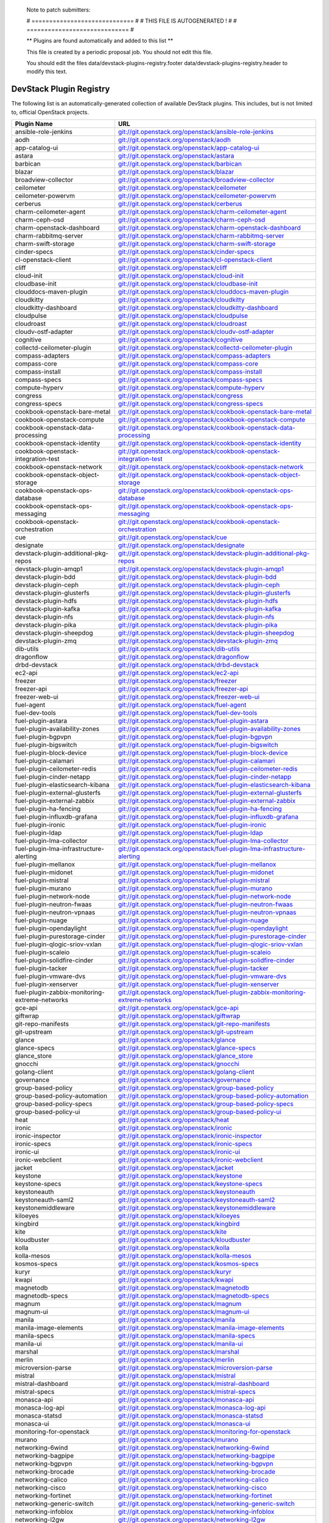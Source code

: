 ..

  Note to patch submitters:

  # ============================= #
  # THIS FILE IS AUTOGENERATED !  #
  # ============================= #

  ** Plugins are found automatically and added to this list **

  This file is created by a periodic proposal job.  You should not
  edit this file.

  You should edit the files data/devstack-plugins-registry.footer
  data/devstack-plugins-registry.header to modify this text.

==========================
 DevStack Plugin Registry
==========================

The following list is an automatically-generated collection of
available DevStack plugins.  This includes, but is not limited to,
official OpenStack projects.


================================================ ===
Plugin Name                                      URL
================================================ ===
ansible-role-jenkins                             `git://git.openstack.org/openstack/ansible-role-jenkins <https://git.openstack.org/cgit/openstack/ansible-role-jenkins>`__
aodh                                             `git://git.openstack.org/openstack/aodh <https://git.openstack.org/cgit/openstack/aodh>`__
app-catalog-ui                                   `git://git.openstack.org/openstack/app-catalog-ui <https://git.openstack.org/cgit/openstack/app-catalog-ui>`__
astara                                           `git://git.openstack.org/openstack/astara <https://git.openstack.org/cgit/openstack/astara>`__
barbican                                         `git://git.openstack.org/openstack/barbican <https://git.openstack.org/cgit/openstack/barbican>`__
blazar                                           `git://git.openstack.org/openstack/blazar <https://git.openstack.org/cgit/openstack/blazar>`__
broadview-collector                              `git://git.openstack.org/openstack/broadview-collector <https://git.openstack.org/cgit/openstack/broadview-collector>`__
ceilometer                                       `git://git.openstack.org/openstack/ceilometer <https://git.openstack.org/cgit/openstack/ceilometer>`__
ceilometer-powervm                               `git://git.openstack.org/openstack/ceilometer-powervm <https://git.openstack.org/cgit/openstack/ceilometer-powervm>`__
cerberus                                         `git://git.openstack.org/openstack/cerberus <https://git.openstack.org/cgit/openstack/cerberus>`__
charm-ceilometer-agent                           `git://git.openstack.org/openstack/charm-ceilometer-agent <https://git.openstack.org/cgit/openstack/charm-ceilometer-agent>`__
charm-ceph-osd                                   `git://git.openstack.org/openstack/charm-ceph-osd <https://git.openstack.org/cgit/openstack/charm-ceph-osd>`__
charm-openstack-dashboard                        `git://git.openstack.org/openstack/charm-openstack-dashboard <https://git.openstack.org/cgit/openstack/charm-openstack-dashboard>`__
charm-rabbitmq-server                            `git://git.openstack.org/openstack/charm-rabbitmq-server <https://git.openstack.org/cgit/openstack/charm-rabbitmq-server>`__
charm-swift-storage                              `git://git.openstack.org/openstack/charm-swift-storage <https://git.openstack.org/cgit/openstack/charm-swift-storage>`__
cinder-specs                                     `git://git.openstack.org/openstack/cinder-specs <https://git.openstack.org/cgit/openstack/cinder-specs>`__
cl-openstack-client                              `git://git.openstack.org/openstack/cl-openstack-client <https://git.openstack.org/cgit/openstack/cl-openstack-client>`__
cliff                                            `git://git.openstack.org/openstack/cliff <https://git.openstack.org/cgit/openstack/cliff>`__
cloud-init                                       `git://git.openstack.org/openstack/cloud-init <https://git.openstack.org/cgit/openstack/cloud-init>`__
cloudbase-init                                   `git://git.openstack.org/openstack/cloudbase-init <https://git.openstack.org/cgit/openstack/cloudbase-init>`__
clouddocs-maven-plugin                           `git://git.openstack.org/openstack/clouddocs-maven-plugin <https://git.openstack.org/cgit/openstack/clouddocs-maven-plugin>`__
cloudkitty                                       `git://git.openstack.org/openstack/cloudkitty <https://git.openstack.org/cgit/openstack/cloudkitty>`__
cloudkitty-dashboard                             `git://git.openstack.org/openstack/cloudkitty-dashboard <https://git.openstack.org/cgit/openstack/cloudkitty-dashboard>`__
cloudpulse                                       `git://git.openstack.org/openstack/cloudpulse <https://git.openstack.org/cgit/openstack/cloudpulse>`__
cloudroast                                       `git://git.openstack.org/openstack/cloudroast <https://git.openstack.org/cgit/openstack/cloudroast>`__
cloudv-ostf-adapter                              `git://git.openstack.org/openstack/cloudv-ostf-adapter <https://git.openstack.org/cgit/openstack/cloudv-ostf-adapter>`__
cognitive                                        `git://git.openstack.org/openstack/cognitive <https://git.openstack.org/cgit/openstack/cognitive>`__
collectd-ceilometer-plugin                       `git://git.openstack.org/openstack/collectd-ceilometer-plugin <https://git.openstack.org/cgit/openstack/collectd-ceilometer-plugin>`__
compass-adapters                                 `git://git.openstack.org/openstack/compass-adapters <https://git.openstack.org/cgit/openstack/compass-adapters>`__
compass-core                                     `git://git.openstack.org/openstack/compass-core <https://git.openstack.org/cgit/openstack/compass-core>`__
compass-install                                  `git://git.openstack.org/openstack/compass-install <https://git.openstack.org/cgit/openstack/compass-install>`__
compass-specs                                    `git://git.openstack.org/openstack/compass-specs <https://git.openstack.org/cgit/openstack/compass-specs>`__
compute-hyperv                                   `git://git.openstack.org/openstack/compute-hyperv <https://git.openstack.org/cgit/openstack/compute-hyperv>`__
congress                                         `git://git.openstack.org/openstack/congress <https://git.openstack.org/cgit/openstack/congress>`__
congress-specs                                   `git://git.openstack.org/openstack/congress-specs <https://git.openstack.org/cgit/openstack/congress-specs>`__
cookbook-openstack-bare-metal                    `git://git.openstack.org/openstack/cookbook-openstack-bare-metal <https://git.openstack.org/cgit/openstack/cookbook-openstack-bare-metal>`__
cookbook-openstack-compute                       `git://git.openstack.org/openstack/cookbook-openstack-compute <https://git.openstack.org/cgit/openstack/cookbook-openstack-compute>`__
cookbook-openstack-data-processing               `git://git.openstack.org/openstack/cookbook-openstack-data-processing <https://git.openstack.org/cgit/openstack/cookbook-openstack-data-processing>`__
cookbook-openstack-identity                      `git://git.openstack.org/openstack/cookbook-openstack-identity <https://git.openstack.org/cgit/openstack/cookbook-openstack-identity>`__
cookbook-openstack-integration-test              `git://git.openstack.org/openstack/cookbook-openstack-integration-test <https://git.openstack.org/cgit/openstack/cookbook-openstack-integration-test>`__
cookbook-openstack-network                       `git://git.openstack.org/openstack/cookbook-openstack-network <https://git.openstack.org/cgit/openstack/cookbook-openstack-network>`__
cookbook-openstack-object-storage                `git://git.openstack.org/openstack/cookbook-openstack-object-storage <https://git.openstack.org/cgit/openstack/cookbook-openstack-object-storage>`__
cookbook-openstack-ops-database                  `git://git.openstack.org/openstack/cookbook-openstack-ops-database <https://git.openstack.org/cgit/openstack/cookbook-openstack-ops-database>`__
cookbook-openstack-ops-messaging                 `git://git.openstack.org/openstack/cookbook-openstack-ops-messaging <https://git.openstack.org/cgit/openstack/cookbook-openstack-ops-messaging>`__
cookbook-openstack-orchestration                 `git://git.openstack.org/openstack/cookbook-openstack-orchestration <https://git.openstack.org/cgit/openstack/cookbook-openstack-orchestration>`__
cue                                              `git://git.openstack.org/openstack/cue <https://git.openstack.org/cgit/openstack/cue>`__
designate                                        `git://git.openstack.org/openstack/designate <https://git.openstack.org/cgit/openstack/designate>`__
devstack-plugin-additional-pkg-repos             `git://git.openstack.org/openstack/devstack-plugin-additional-pkg-repos <https://git.openstack.org/cgit/openstack/devstack-plugin-additional-pkg-repos>`__
devstack-plugin-amqp1                            `git://git.openstack.org/openstack/devstack-plugin-amqp1 <https://git.openstack.org/cgit/openstack/devstack-plugin-amqp1>`__
devstack-plugin-bdd                              `git://git.openstack.org/openstack/devstack-plugin-bdd <https://git.openstack.org/cgit/openstack/devstack-plugin-bdd>`__
devstack-plugin-ceph                             `git://git.openstack.org/openstack/devstack-plugin-ceph <https://git.openstack.org/cgit/openstack/devstack-plugin-ceph>`__
devstack-plugin-glusterfs                        `git://git.openstack.org/openstack/devstack-plugin-glusterfs <https://git.openstack.org/cgit/openstack/devstack-plugin-glusterfs>`__
devstack-plugin-hdfs                             `git://git.openstack.org/openstack/devstack-plugin-hdfs <https://git.openstack.org/cgit/openstack/devstack-plugin-hdfs>`__
devstack-plugin-kafka                            `git://git.openstack.org/openstack/devstack-plugin-kafka <https://git.openstack.org/cgit/openstack/devstack-plugin-kafka>`__
devstack-plugin-nfs                              `git://git.openstack.org/openstack/devstack-plugin-nfs <https://git.openstack.org/cgit/openstack/devstack-plugin-nfs>`__
devstack-plugin-pika                             `git://git.openstack.org/openstack/devstack-plugin-pika <https://git.openstack.org/cgit/openstack/devstack-plugin-pika>`__
devstack-plugin-sheepdog                         `git://git.openstack.org/openstack/devstack-plugin-sheepdog <https://git.openstack.org/cgit/openstack/devstack-plugin-sheepdog>`__
devstack-plugin-zmq                              `git://git.openstack.org/openstack/devstack-plugin-zmq <https://git.openstack.org/cgit/openstack/devstack-plugin-zmq>`__
dib-utils                                        `git://git.openstack.org/openstack/dib-utils <https://git.openstack.org/cgit/openstack/dib-utils>`__
dragonflow                                       `git://git.openstack.org/openstack/dragonflow <https://git.openstack.org/cgit/openstack/dragonflow>`__
drbd-devstack                                    `git://git.openstack.org/openstack/drbd-devstack <https://git.openstack.org/cgit/openstack/drbd-devstack>`__
ec2-api                                          `git://git.openstack.org/openstack/ec2-api <https://git.openstack.org/cgit/openstack/ec2-api>`__
freezer                                          `git://git.openstack.org/openstack/freezer <https://git.openstack.org/cgit/openstack/freezer>`__
freezer-api                                      `git://git.openstack.org/openstack/freezer-api <https://git.openstack.org/cgit/openstack/freezer-api>`__
freezer-web-ui                                   `git://git.openstack.org/openstack/freezer-web-ui <https://git.openstack.org/cgit/openstack/freezer-web-ui>`__
fuel-agent                                       `git://git.openstack.org/openstack/fuel-agent <https://git.openstack.org/cgit/openstack/fuel-agent>`__
fuel-dev-tools                                   `git://git.openstack.org/openstack/fuel-dev-tools <https://git.openstack.org/cgit/openstack/fuel-dev-tools>`__
fuel-plugin-astara                               `git://git.openstack.org/openstack/fuel-plugin-astara <https://git.openstack.org/cgit/openstack/fuel-plugin-astara>`__
fuel-plugin-availability-zones                   `git://git.openstack.org/openstack/fuel-plugin-availability-zones <https://git.openstack.org/cgit/openstack/fuel-plugin-availability-zones>`__
fuel-plugin-bgpvpn                               `git://git.openstack.org/openstack/fuel-plugin-bgpvpn <https://git.openstack.org/cgit/openstack/fuel-plugin-bgpvpn>`__
fuel-plugin-bigswitch                            `git://git.openstack.org/openstack/fuel-plugin-bigswitch <https://git.openstack.org/cgit/openstack/fuel-plugin-bigswitch>`__
fuel-plugin-block-device                         `git://git.openstack.org/openstack/fuel-plugin-block-device <https://git.openstack.org/cgit/openstack/fuel-plugin-block-device>`__
fuel-plugin-calamari                             `git://git.openstack.org/openstack/fuel-plugin-calamari <https://git.openstack.org/cgit/openstack/fuel-plugin-calamari>`__
fuel-plugin-ceilometer-redis                     `git://git.openstack.org/openstack/fuel-plugin-ceilometer-redis <https://git.openstack.org/cgit/openstack/fuel-plugin-ceilometer-redis>`__
fuel-plugin-cinder-netapp                        `git://git.openstack.org/openstack/fuel-plugin-cinder-netapp <https://git.openstack.org/cgit/openstack/fuel-plugin-cinder-netapp>`__
fuel-plugin-elasticsearch-kibana                 `git://git.openstack.org/openstack/fuel-plugin-elasticsearch-kibana <https://git.openstack.org/cgit/openstack/fuel-plugin-elasticsearch-kibana>`__
fuel-plugin-external-glusterfs                   `git://git.openstack.org/openstack/fuel-plugin-external-glusterfs <https://git.openstack.org/cgit/openstack/fuel-plugin-external-glusterfs>`__
fuel-plugin-external-zabbix                      `git://git.openstack.org/openstack/fuel-plugin-external-zabbix <https://git.openstack.org/cgit/openstack/fuel-plugin-external-zabbix>`__
fuel-plugin-ha-fencing                           `git://git.openstack.org/openstack/fuel-plugin-ha-fencing <https://git.openstack.org/cgit/openstack/fuel-plugin-ha-fencing>`__
fuel-plugin-influxdb-grafana                     `git://git.openstack.org/openstack/fuel-plugin-influxdb-grafana <https://git.openstack.org/cgit/openstack/fuel-plugin-influxdb-grafana>`__
fuel-plugin-ironic                               `git://git.openstack.org/openstack/fuel-plugin-ironic <https://git.openstack.org/cgit/openstack/fuel-plugin-ironic>`__
fuel-plugin-ldap                                 `git://git.openstack.org/openstack/fuel-plugin-ldap <https://git.openstack.org/cgit/openstack/fuel-plugin-ldap>`__
fuel-plugin-lma-collector                        `git://git.openstack.org/openstack/fuel-plugin-lma-collector <https://git.openstack.org/cgit/openstack/fuel-plugin-lma-collector>`__
fuel-plugin-lma-infrastructure-alerting          `git://git.openstack.org/openstack/fuel-plugin-lma-infrastructure-alerting <https://git.openstack.org/cgit/openstack/fuel-plugin-lma-infrastructure-alerting>`__
fuel-plugin-mellanox                             `git://git.openstack.org/openstack/fuel-plugin-mellanox <https://git.openstack.org/cgit/openstack/fuel-plugin-mellanox>`__
fuel-plugin-midonet                              `git://git.openstack.org/openstack/fuel-plugin-midonet <https://git.openstack.org/cgit/openstack/fuel-plugin-midonet>`__
fuel-plugin-mistral                              `git://git.openstack.org/openstack/fuel-plugin-mistral <https://git.openstack.org/cgit/openstack/fuel-plugin-mistral>`__
fuel-plugin-murano                               `git://git.openstack.org/openstack/fuel-plugin-murano <https://git.openstack.org/cgit/openstack/fuel-plugin-murano>`__
fuel-plugin-network-node                         `git://git.openstack.org/openstack/fuel-plugin-network-node <https://git.openstack.org/cgit/openstack/fuel-plugin-network-node>`__
fuel-plugin-neutron-fwaas                        `git://git.openstack.org/openstack/fuel-plugin-neutron-fwaas <https://git.openstack.org/cgit/openstack/fuel-plugin-neutron-fwaas>`__
fuel-plugin-neutron-vpnaas                       `git://git.openstack.org/openstack/fuel-plugin-neutron-vpnaas <https://git.openstack.org/cgit/openstack/fuel-plugin-neutron-vpnaas>`__
fuel-plugin-nuage                                `git://git.openstack.org/openstack/fuel-plugin-nuage <https://git.openstack.org/cgit/openstack/fuel-plugin-nuage>`__
fuel-plugin-opendaylight                         `git://git.openstack.org/openstack/fuel-plugin-opendaylight <https://git.openstack.org/cgit/openstack/fuel-plugin-opendaylight>`__
fuel-plugin-purestorage-cinder                   `git://git.openstack.org/openstack/fuel-plugin-purestorage-cinder <https://git.openstack.org/cgit/openstack/fuel-plugin-purestorage-cinder>`__
fuel-plugin-qlogic-sriov-vxlan                   `git://git.openstack.org/openstack/fuel-plugin-qlogic-sriov-vxlan <https://git.openstack.org/cgit/openstack/fuel-plugin-qlogic-sriov-vxlan>`__
fuel-plugin-scaleio                              `git://git.openstack.org/openstack/fuel-plugin-scaleio <https://git.openstack.org/cgit/openstack/fuel-plugin-scaleio>`__
fuel-plugin-solidfire-cinder                     `git://git.openstack.org/openstack/fuel-plugin-solidfire-cinder <https://git.openstack.org/cgit/openstack/fuel-plugin-solidfire-cinder>`__
fuel-plugin-tacker                               `git://git.openstack.org/openstack/fuel-plugin-tacker <https://git.openstack.org/cgit/openstack/fuel-plugin-tacker>`__
fuel-plugin-vmware-dvs                           `git://git.openstack.org/openstack/fuel-plugin-vmware-dvs <https://git.openstack.org/cgit/openstack/fuel-plugin-vmware-dvs>`__
fuel-plugin-xenserver                            `git://git.openstack.org/openstack/fuel-plugin-xenserver <https://git.openstack.org/cgit/openstack/fuel-plugin-xenserver>`__
fuel-plugin-zabbix-monitoring-extreme-networks   `git://git.openstack.org/openstack/fuel-plugin-zabbix-monitoring-extreme-networks <https://git.openstack.org/cgit/openstack/fuel-plugin-zabbix-monitoring-extreme-networks>`__
gce-api                                          `git://git.openstack.org/openstack/gce-api <https://git.openstack.org/cgit/openstack/gce-api>`__
giftwrap                                         `git://git.openstack.org/openstack/giftwrap <https://git.openstack.org/cgit/openstack/giftwrap>`__
git-repo-manifests                               `git://git.openstack.org/openstack/git-repo-manifests <https://git.openstack.org/cgit/openstack/git-repo-manifests>`__
git-upstream                                     `git://git.openstack.org/openstack/git-upstream <https://git.openstack.org/cgit/openstack/git-upstream>`__
glance                                           `git://git.openstack.org/openstack/glance <https://git.openstack.org/cgit/openstack/glance>`__
glance-specs                                     `git://git.openstack.org/openstack/glance-specs <https://git.openstack.org/cgit/openstack/glance-specs>`__
glance_store                                     `git://git.openstack.org/openstack/glance_store <https://git.openstack.org/cgit/openstack/glance_store>`__
gnocchi                                          `git://git.openstack.org/openstack/gnocchi <https://git.openstack.org/cgit/openstack/gnocchi>`__
golang-client                                    `git://git.openstack.org/openstack/golang-client <https://git.openstack.org/cgit/openstack/golang-client>`__
governance                                       `git://git.openstack.org/openstack/governance <https://git.openstack.org/cgit/openstack/governance>`__
group-based-policy                               `git://git.openstack.org/openstack/group-based-policy <https://git.openstack.org/cgit/openstack/group-based-policy>`__
group-based-policy-automation                    `git://git.openstack.org/openstack/group-based-policy-automation <https://git.openstack.org/cgit/openstack/group-based-policy-automation>`__
group-based-policy-specs                         `git://git.openstack.org/openstack/group-based-policy-specs <https://git.openstack.org/cgit/openstack/group-based-policy-specs>`__
group-based-policy-ui                            `git://git.openstack.org/openstack/group-based-policy-ui <https://git.openstack.org/cgit/openstack/group-based-policy-ui>`__
heat                                             `git://git.openstack.org/openstack/heat <https://git.openstack.org/cgit/openstack/heat>`__
ironic                                           `git://git.openstack.org/openstack/ironic <https://git.openstack.org/cgit/openstack/ironic>`__
ironic-inspector                                 `git://git.openstack.org/openstack/ironic-inspector <https://git.openstack.org/cgit/openstack/ironic-inspector>`__
ironic-specs                                     `git://git.openstack.org/openstack/ironic-specs <https://git.openstack.org/cgit/openstack/ironic-specs>`__
ironic-ui                                        `git://git.openstack.org/openstack/ironic-ui <https://git.openstack.org/cgit/openstack/ironic-ui>`__
ironic-webclient                                 `git://git.openstack.org/openstack/ironic-webclient <https://git.openstack.org/cgit/openstack/ironic-webclient>`__
jacket                                           `git://git.openstack.org/openstack/jacket <https://git.openstack.org/cgit/openstack/jacket>`__
keystone                                         `git://git.openstack.org/openstack/keystone <https://git.openstack.org/cgit/openstack/keystone>`__
keystone-specs                                   `git://git.openstack.org/openstack/keystone-specs <https://git.openstack.org/cgit/openstack/keystone-specs>`__
keystoneauth                                     `git://git.openstack.org/openstack/keystoneauth <https://git.openstack.org/cgit/openstack/keystoneauth>`__
keystoneauth-saml2                               `git://git.openstack.org/openstack/keystoneauth-saml2 <https://git.openstack.org/cgit/openstack/keystoneauth-saml2>`__
keystonemiddleware                               `git://git.openstack.org/openstack/keystonemiddleware <https://git.openstack.org/cgit/openstack/keystonemiddleware>`__
kiloeyes                                         `git://git.openstack.org/openstack/kiloeyes <https://git.openstack.org/cgit/openstack/kiloeyes>`__
kingbird                                         `git://git.openstack.org/openstack/kingbird <https://git.openstack.org/cgit/openstack/kingbird>`__
kite                                             `git://git.openstack.org/openstack/kite <https://git.openstack.org/cgit/openstack/kite>`__
kloudbuster                                      `git://git.openstack.org/openstack/kloudbuster <https://git.openstack.org/cgit/openstack/kloudbuster>`__
kolla                                            `git://git.openstack.org/openstack/kolla <https://git.openstack.org/cgit/openstack/kolla>`__
kolla-mesos                                      `git://git.openstack.org/openstack/kolla-mesos <https://git.openstack.org/cgit/openstack/kolla-mesos>`__
kosmos-specs                                     `git://git.openstack.org/openstack/kosmos-specs <https://git.openstack.org/cgit/openstack/kosmos-specs>`__
kuryr                                            `git://git.openstack.org/openstack/kuryr <https://git.openstack.org/cgit/openstack/kuryr>`__
kwapi                                            `git://git.openstack.org/openstack/kwapi <https://git.openstack.org/cgit/openstack/kwapi>`__
magnetodb                                        `git://git.openstack.org/openstack/magnetodb <https://git.openstack.org/cgit/openstack/magnetodb>`__
magnetodb-specs                                  `git://git.openstack.org/openstack/magnetodb-specs <https://git.openstack.org/cgit/openstack/magnetodb-specs>`__
magnum                                           `git://git.openstack.org/openstack/magnum <https://git.openstack.org/cgit/openstack/magnum>`__
magnum-ui                                        `git://git.openstack.org/openstack/magnum-ui <https://git.openstack.org/cgit/openstack/magnum-ui>`__
manila                                           `git://git.openstack.org/openstack/manila <https://git.openstack.org/cgit/openstack/manila>`__
manila-image-elements                            `git://git.openstack.org/openstack/manila-image-elements <https://git.openstack.org/cgit/openstack/manila-image-elements>`__
manila-specs                                     `git://git.openstack.org/openstack/manila-specs <https://git.openstack.org/cgit/openstack/manila-specs>`__
manila-ui                                        `git://git.openstack.org/openstack/manila-ui <https://git.openstack.org/cgit/openstack/manila-ui>`__
marshal                                          `git://git.openstack.org/openstack/marshal <https://git.openstack.org/cgit/openstack/marshal>`__
merlin                                           `git://git.openstack.org/openstack/merlin <https://git.openstack.org/cgit/openstack/merlin>`__
microversion-parse                               `git://git.openstack.org/openstack/microversion-parse <https://git.openstack.org/cgit/openstack/microversion-parse>`__
mistral                                          `git://git.openstack.org/openstack/mistral <https://git.openstack.org/cgit/openstack/mistral>`__
mistral-dashboard                                `git://git.openstack.org/openstack/mistral-dashboard <https://git.openstack.org/cgit/openstack/mistral-dashboard>`__
mistral-specs                                    `git://git.openstack.org/openstack/mistral-specs <https://git.openstack.org/cgit/openstack/mistral-specs>`__
monasca-api                                      `git://git.openstack.org/openstack/monasca-api <https://git.openstack.org/cgit/openstack/monasca-api>`__
monasca-log-api                                  `git://git.openstack.org/openstack/monasca-log-api <https://git.openstack.org/cgit/openstack/monasca-log-api>`__
monasca-statsd                                   `git://git.openstack.org/openstack/monasca-statsd <https://git.openstack.org/cgit/openstack/monasca-statsd>`__
monasca-ui                                       `git://git.openstack.org/openstack/monasca-ui <https://git.openstack.org/cgit/openstack/monasca-ui>`__
monitoring-for-openstack                         `git://git.openstack.org/openstack/monitoring-for-openstack <https://git.openstack.org/cgit/openstack/monitoring-for-openstack>`__
murano                                           `git://git.openstack.org/openstack/murano <https://git.openstack.org/cgit/openstack/murano>`__
networking-6wind                                 `git://git.openstack.org/openstack/networking-6wind <https://git.openstack.org/cgit/openstack/networking-6wind>`__
networking-bagpipe                               `git://git.openstack.org/openstack/networking-bagpipe <https://git.openstack.org/cgit/openstack/networking-bagpipe>`__
networking-bgpvpn                                `git://git.openstack.org/openstack/networking-bgpvpn <https://git.openstack.org/cgit/openstack/networking-bgpvpn>`__
networking-brocade                               `git://git.openstack.org/openstack/networking-brocade <https://git.openstack.org/cgit/openstack/networking-brocade>`__
networking-calico                                `git://git.openstack.org/openstack/networking-calico <https://git.openstack.org/cgit/openstack/networking-calico>`__
networking-cisco                                 `git://git.openstack.org/openstack/networking-cisco <https://git.openstack.org/cgit/openstack/networking-cisco>`__
networking-fortinet                              `git://git.openstack.org/openstack/networking-fortinet <https://git.openstack.org/cgit/openstack/networking-fortinet>`__
networking-generic-switch                        `git://git.openstack.org/openstack/networking-generic-switch <https://git.openstack.org/cgit/openstack/networking-generic-switch>`__
networking-infoblox                              `git://git.openstack.org/openstack/networking-infoblox <https://git.openstack.org/cgit/openstack/networking-infoblox>`__
networking-l2gw                                  `git://git.openstack.org/openstack/networking-l2gw <https://git.openstack.org/cgit/openstack/networking-l2gw>`__
networking-midonet                               `git://git.openstack.org/openstack/networking-midonet <https://git.openstack.org/cgit/openstack/networking-midonet>`__
networking-mlnx                                  `git://git.openstack.org/openstack/networking-mlnx <https://git.openstack.org/cgit/openstack/networking-mlnx>`__
networking-nec                                   `git://git.openstack.org/openstack/networking-nec <https://git.openstack.org/cgit/openstack/networking-nec>`__
networking-odl                                   `git://git.openstack.org/openstack/networking-odl <https://git.openstack.org/cgit/openstack/networking-odl>`__
networking-ofagent                               `git://git.openstack.org/openstack/networking-ofagent <https://git.openstack.org/cgit/openstack/networking-ofagent>`__
networking-onos                                  `git://git.openstack.org/openstack/networking-onos <https://git.openstack.org/cgit/openstack/networking-onos>`__
networking-ovn                                   `git://git.openstack.org/openstack/networking-ovn <https://git.openstack.org/cgit/openstack/networking-ovn>`__
networking-ovs-dpdk                              `git://git.openstack.org/openstack/networking-ovs-dpdk <https://git.openstack.org/cgit/openstack/networking-ovs-dpdk>`__
networking-plumgrid                              `git://git.openstack.org/openstack/networking-plumgrid <https://git.openstack.org/cgit/openstack/networking-plumgrid>`__
networking-powervm                               `git://git.openstack.org/openstack/networking-powervm <https://git.openstack.org/cgit/openstack/networking-powervm>`__
networking-sfc                                   `git://git.openstack.org/openstack/networking-sfc <https://git.openstack.org/cgit/openstack/networking-sfc>`__
networking-vsphere                               `git://git.openstack.org/openstack/networking-vsphere <https://git.openstack.org/cgit/openstack/networking-vsphere>`__
networking-zvm                                   `git://git.openstack.org/openstack/networking-zvm <https://git.openstack.org/cgit/openstack/networking-zvm>`__
neutron                                          `git://git.openstack.org/openstack/neutron <https://git.openstack.org/cgit/openstack/neutron>`__
neutron-dynamic-routing                          `git://git.openstack.org/openstack/neutron-dynamic-routing <https://git.openstack.org/cgit/openstack/neutron-dynamic-routing>`__
neutron-lbaas                                    `git://git.openstack.org/openstack/neutron-lbaas <https://git.openstack.org/cgit/openstack/neutron-lbaas>`__
neutron-lbaas-dashboard                          `git://git.openstack.org/openstack/neutron-lbaas-dashboard <https://git.openstack.org/cgit/openstack/neutron-lbaas-dashboard>`__
neutron-lib                                      `git://git.openstack.org/openstack/neutron-lib <https://git.openstack.org/cgit/openstack/neutron-lib>`__
neutron-specs                                    `git://git.openstack.org/openstack/neutron-specs <https://git.openstack.org/cgit/openstack/neutron-specs>`__
neutron-vpnaas                                   `git://git.openstack.org/openstack/neutron-vpnaas <https://git.openstack.org/cgit/openstack/neutron-vpnaas>`__
nomad                                            `git://git.openstack.org/openstack/nomad <https://git.openstack.org/cgit/openstack/nomad>`__
nova                                             `git://git.openstack.org/openstack/nova <https://git.openstack.org/cgit/openstack/nova>`__
nova-docker                                      `git://git.openstack.org/openstack/nova-docker <https://git.openstack.org/cgit/openstack/nova-docker>`__
nova-powervm                                     `git://git.openstack.org/openstack/nova-powervm <https://git.openstack.org/cgit/openstack/nova-powervm>`__
nova-solver-scheduler                            `git://git.openstack.org/openstack/nova-solver-scheduler <https://git.openstack.org/cgit/openstack/nova-solver-scheduler>`__
nova-zvm-virt-driver                             `git://git.openstack.org/openstack/nova-zvm-virt-driver <https://git.openstack.org/cgit/openstack/nova-zvm-virt-driver>`__
octavia                                          `git://git.openstack.org/openstack/octavia <https://git.openstack.org/cgit/openstack/octavia>`__
opencafe                                         `git://git.openstack.org/openstack/opencafe <https://git.openstack.org/cgit/openstack/opencafe>`__
openstack                                        `git://git.openstack.org/openstack/openstack <https://git.openstack.org/cgit/openstack/openstack>`__
openstack-ansible                                `git://git.openstack.org/openstack/openstack-ansible <https://git.openstack.org/cgit/openstack/openstack-ansible>`__
openstack-ansible-apt_package_pinning            `git://git.openstack.org/openstack/openstack-ansible-apt_package_pinning <https://git.openstack.org/cgit/openstack/openstack-ansible-apt_package_pinning>`__
openstack-ansible-galera_client                  `git://git.openstack.org/openstack/openstack-ansible-galera_client <https://git.openstack.org/cgit/openstack/openstack-ansible-galera_client>`__
openstack-ansible-galera_server                  `git://git.openstack.org/openstack/openstack-ansible-galera_server <https://git.openstack.org/cgit/openstack/openstack-ansible-galera_server>`__
openstack-ansible-ironic                         `git://git.openstack.org/openstack/openstack-ansible-ironic <https://git.openstack.org/cgit/openstack/openstack-ansible-ironic>`__
openstack-ansible-lxc_container_create           `git://git.openstack.org/openstack/openstack-ansible-lxc_container_create <https://git.openstack.org/cgit/openstack/openstack-ansible-lxc_container_create>`__
openstack-ansible-lxc_hosts                      `git://git.openstack.org/openstack/openstack-ansible-lxc_hosts <https://git.openstack.org/cgit/openstack/openstack-ansible-lxc_hosts>`__
openstack-ansible-memcached_server               `git://git.openstack.org/openstack/openstack-ansible-memcached_server <https://git.openstack.org/cgit/openstack/openstack-ansible-memcached_server>`__
openstack-ansible-openstack_hosts                `git://git.openstack.org/openstack/openstack-ansible-openstack_hosts <https://git.openstack.org/cgit/openstack/openstack-ansible-openstack_hosts>`__
openstack-ansible-openstack_openrc               `git://git.openstack.org/openstack/openstack-ansible-openstack_openrc <https://git.openstack.org/cgit/openstack/openstack-ansible-openstack_openrc>`__
openstack-ansible-os_aodh                        `git://git.openstack.org/openstack/openstack-ansible-os_aodh <https://git.openstack.org/cgit/openstack/openstack-ansible-os_aodh>`__
openstack-ansible-os_barbican                    `git://git.openstack.org/openstack/openstack-ansible-os_barbican <https://git.openstack.org/cgit/openstack/openstack-ansible-os_barbican>`__
openstack-ansible-os_ceilometer                  `git://git.openstack.org/openstack/openstack-ansible-os_ceilometer <https://git.openstack.org/cgit/openstack/openstack-ansible-os_ceilometer>`__
openstack-ansible-os_cinder                      `git://git.openstack.org/openstack/openstack-ansible-os_cinder <https://git.openstack.org/cgit/openstack/openstack-ansible-os_cinder>`__
openstack-ansible-os_designate                   `git://git.openstack.org/openstack/openstack-ansible-os_designate <https://git.openstack.org/cgit/openstack/openstack-ansible-os_designate>`__
openstack-ansible-os_glance                      `git://git.openstack.org/openstack/openstack-ansible-os_glance <https://git.openstack.org/cgit/openstack/openstack-ansible-os_glance>`__
openstack-ansible-os_gnocchi                     `git://git.openstack.org/openstack/openstack-ansible-os_gnocchi <https://git.openstack.org/cgit/openstack/openstack-ansible-os_gnocchi>`__
openstack-ansible-os_heat                        `git://git.openstack.org/openstack/openstack-ansible-os_heat <https://git.openstack.org/cgit/openstack/openstack-ansible-os_heat>`__
openstack-ansible-os_horizon                     `git://git.openstack.org/openstack/openstack-ansible-os_horizon <https://git.openstack.org/cgit/openstack/openstack-ansible-os_horizon>`__
openstack-ansible-os_keystone                    `git://git.openstack.org/openstack/openstack-ansible-os_keystone <https://git.openstack.org/cgit/openstack/openstack-ansible-os_keystone>`__
openstack-ansible-os_magnum                      `git://git.openstack.org/openstack/openstack-ansible-os_magnum <https://git.openstack.org/cgit/openstack/openstack-ansible-os_magnum>`__
openstack-ansible-os_neutron                     `git://git.openstack.org/openstack/openstack-ansible-os_neutron <https://git.openstack.org/cgit/openstack/openstack-ansible-os_neutron>`__
openstack-ansible-os_nova                        `git://git.openstack.org/openstack/openstack-ansible-os_nova <https://git.openstack.org/cgit/openstack/openstack-ansible-os_nova>`__
openstack-ansible-os_rally                       `git://git.openstack.org/openstack/openstack-ansible-os_rally <https://git.openstack.org/cgit/openstack/openstack-ansible-os_rally>`__
openstack-ansible-os_swift                       `git://git.openstack.org/openstack/openstack-ansible-os_swift <https://git.openstack.org/cgit/openstack/openstack-ansible-os_swift>`__
openstack-ansible-os_swift_sync                  `git://git.openstack.org/openstack/openstack-ansible-os_swift_sync <https://git.openstack.org/cgit/openstack/openstack-ansible-os_swift_sync>`__
openstack-ansible-os_tempest                     `git://git.openstack.org/openstack/openstack-ansible-os_tempest <https://git.openstack.org/cgit/openstack/openstack-ansible-os_tempest>`__
openstack-ansible-os_zaqar                       `git://git.openstack.org/openstack/openstack-ansible-os_zaqar <https://git.openstack.org/cgit/openstack/openstack-ansible-os_zaqar>`__
openstack-ansible-pip_install                    `git://git.openstack.org/openstack/openstack-ansible-pip_install <https://git.openstack.org/cgit/openstack/openstack-ansible-pip_install>`__
openstack-ansible-pip_lock_down                  `git://git.openstack.org/openstack/openstack-ansible-pip_lock_down <https://git.openstack.org/cgit/openstack/openstack-ansible-pip_lock_down>`__
openstack-ansible-py_from_git                    `git://git.openstack.org/openstack/openstack-ansible-py_from_git <https://git.openstack.org/cgit/openstack/openstack-ansible-py_from_git>`__
openstack-ansible-repo_build                     `git://git.openstack.org/openstack/openstack-ansible-repo_build <https://git.openstack.org/cgit/openstack/openstack-ansible-repo_build>`__
openstack-ansible-rsyslog_server                 `git://git.openstack.org/openstack/openstack-ansible-rsyslog_server <https://git.openstack.org/cgit/openstack/openstack-ansible-rsyslog_server>`__
openstack-ansible-security                       `git://git.openstack.org/openstack/openstack-ansible-security <https://git.openstack.org/cgit/openstack/openstack-ansible-security>`__
openstack-ansible-specs                          `git://git.openstack.org/openstack/openstack-ansible-specs <https://git.openstack.org/cgit/openstack/openstack-ansible-specs>`__
openstack-chef-repo                              `git://git.openstack.org/openstack/openstack-chef-repo <https://git.openstack.org/cgit/openstack/openstack-chef-repo>`__
openstack-chef-specs                             `git://git.openstack.org/openstack/openstack-chef-specs <https://git.openstack.org/cgit/openstack/openstack-chef-specs>`__
openstack-doc-tools                              `git://git.openstack.org/openstack/openstack-doc-tools <https://git.openstack.org/cgit/openstack/openstack-doc-tools>`__
openstack-health                                 `git://git.openstack.org/openstack/openstack-health <https://git.openstack.org/cgit/openstack/openstack-health>`__
openstack-manuals                                `git://git.openstack.org/openstack/openstack-manuals <https://git.openstack.org/cgit/openstack/openstack-manuals>`__
openstack-planet                                 `git://git.openstack.org/openstack/openstack-planet <https://git.openstack.org/cgit/openstack/openstack-planet>`__
openstack-resource-agents                        `git://git.openstack.org/openstack/openstack-resource-agents <https://git.openstack.org/cgit/openstack/openstack-resource-agents>`__
openstack-resource-agents-specs                  `git://git.openstack.org/openstack/openstack-resource-agents-specs <https://git.openstack.org/cgit/openstack/openstack-resource-agents-specs>`__
openstack-salt                                   `git://git.openstack.org/openstack/openstack-salt <https://git.openstack.org/cgit/openstack/openstack-salt>`__
openstack-salt-specs                             `git://git.openstack.org/openstack/openstack-salt-specs <https://git.openstack.org/cgit/openstack/openstack-salt-specs>`__
openstack-specs                                  `git://git.openstack.org/openstack/openstack-specs <https://git.openstack.org/cgit/openstack/openstack-specs>`__
openstack-user-stories                           `git://git.openstack.org/openstack/openstack-user-stories <https://git.openstack.org/cgit/openstack/openstack-user-stories>`__
openstack-ux                                     `git://git.openstack.org/openstack/openstack-ux <https://git.openstack.org/cgit/openstack/openstack-ux>`__
openstackdocstheme                               `git://git.openstack.org/openstack/openstackdocstheme <https://git.openstack.org/cgit/openstack/openstackdocstheme>`__
operations-guide                                 `git://git.openstack.org/openstack/operations-guide <https://git.openstack.org/cgit/openstack/operations-guide>`__
ops-tags-team                                    `git://git.openstack.org/openstack/ops-tags-team <https://git.openstack.org/cgit/openstack/ops-tags-team>`__
os-apply-config                                  `git://git.openstack.org/openstack/os-apply-config <https://git.openstack.org/cgit/openstack/os-apply-config>`__
os-brick                                         `git://git.openstack.org/openstack/os-brick <https://git.openstack.org/cgit/openstack/os-brick>`__
os-client-config                                 `git://git.openstack.org/openstack/os-client-config <https://git.openstack.org/cgit/openstack/os-client-config>`__
os-cloud-config                                  `git://git.openstack.org/openstack/os-cloud-config <https://git.openstack.org/cgit/openstack/os-cloud-config>`__
os-collect-config                                `git://git.openstack.org/openstack/os-collect-config <https://git.openstack.org/cgit/openstack/os-collect-config>`__
os-namos                                         `git://git.openstack.org/openstack/os-namos <https://git.openstack.org/cgit/openstack/os-namos>`__
os-performance-tools                             `git://git.openstack.org/openstack/os-performance-tools <https://git.openstack.org/cgit/openstack/os-performance-tools>`__
os-refresh-config                                `git://git.openstack.org/openstack/os-refresh-config <https://git.openstack.org/cgit/openstack/os-refresh-config>`__
os-testr                                         `git://git.openstack.org/openstack/os-testr <https://git.openstack.org/cgit/openstack/os-testr>`__
os-vif                                           `git://git.openstack.org/openstack/os-vif <https://git.openstack.org/cgit/openstack/os-vif>`__
os-win                                           `git://git.openstack.org/openstack/os-win <https://git.openstack.org/cgit/openstack/os-win>`__
oslo-incubator                                   `git://git.openstack.org/openstack/oslo-incubator <https://git.openstack.org/cgit/openstack/oslo-incubator>`__
oslo-specs                                       `git://git.openstack.org/openstack/oslo-specs <https://git.openstack.org/cgit/openstack/oslo-specs>`__
oslo.cache                                       `git://git.openstack.org/openstack/oslo.cache <https://git.openstack.org/cgit/openstack/oslo.cache>`__
oslo.concurrency                                 `git://git.openstack.org/openstack/oslo.concurrency <https://git.openstack.org/cgit/openstack/oslo.concurrency>`__
oslo.config                                      `git://git.openstack.org/openstack/oslo.config <https://git.openstack.org/cgit/openstack/oslo.config>`__
oslo.context                                     `git://git.openstack.org/openstack/oslo.context <https://git.openstack.org/cgit/openstack/oslo.context>`__
oslo.db                                          `git://git.openstack.org/openstack/oslo.db <https://git.openstack.org/cgit/openstack/oslo.db>`__
oslo.log                                         `git://git.openstack.org/openstack/oslo.log <https://git.openstack.org/cgit/openstack/oslo.log>`__
oslo.middleware                                  `git://git.openstack.org/openstack/oslo.middleware <https://git.openstack.org/cgit/openstack/oslo.middleware>`__
oslo.privsep                                     `git://git.openstack.org/openstack/oslo.privsep <https://git.openstack.org/cgit/openstack/oslo.privsep>`__
oslo.rootwrap                                    `git://git.openstack.org/openstack/oslo.rootwrap <https://git.openstack.org/cgit/openstack/oslo.rootwrap>`__
oslo.service                                     `git://git.openstack.org/openstack/oslo.service <https://git.openstack.org/cgit/openstack/oslo.service>`__
oslo.versionedobjects                            `git://git.openstack.org/openstack/oslo.versionedobjects <https://git.openstack.org/cgit/openstack/oslo.versionedobjects>`__
oslosphinx                                       `git://git.openstack.org/openstack/oslosphinx <https://git.openstack.org/cgit/openstack/oslosphinx>`__
osops-coda                                       `git://git.openstack.org/openstack/osops-coda <https://git.openstack.org/cgit/openstack/osops-coda>`__
osops-example-configs                            `git://git.openstack.org/openstack/osops-example-configs <https://git.openstack.org/cgit/openstack/osops-example-configs>`__
osops-tools-contrib                              `git://git.openstack.org/openstack/osops-tools-contrib <https://git.openstack.org/cgit/openstack/osops-tools-contrib>`__
osops-tools-generic                              `git://git.openstack.org/openstack/osops-tools-generic <https://git.openstack.org/cgit/openstack/osops-tools-generic>`__
osops-tools-logging                              `git://git.openstack.org/openstack/osops-tools-logging <https://git.openstack.org/cgit/openstack/osops-tools-logging>`__
osops-tools-monitoring                           `git://git.openstack.org/openstack/osops-tools-monitoring <https://git.openstack.org/cgit/openstack/osops-tools-monitoring>`__
osprofiler                                       `git://git.openstack.org/openstack/osprofiler <https://git.openstack.org/cgit/openstack/osprofiler>`__
ospurge                                          `git://git.openstack.org/openstack/ospurge <https://git.openstack.org/cgit/openstack/ospurge>`__
ossa                                             `git://git.openstack.org/openstack/ossa <https://git.openstack.org/cgit/openstack/ossa>`__
packetary                                        `git://git.openstack.org/openstack/packetary <https://git.openstack.org/cgit/openstack/packetary>`__
packetary-specs                                  `git://git.openstack.org/openstack/packetary-specs <https://git.openstack.org/cgit/openstack/packetary-specs>`__
pandaman                                         `git://git.openstack.org/openstack/pandaman <https://git.openstack.org/cgit/openstack/pandaman>`__
performa                                         `git://git.openstack.org/openstack/performa <https://git.openstack.org/cgit/openstack/performa>`__
performance-docs                                 `git://git.openstack.org/openstack/performance-docs <https://git.openstack.org/cgit/openstack/performance-docs>`__
poppy                                            `git://git.openstack.org/openstack/poppy <https://git.openstack.org/cgit/openstack/poppy>`__
poppy-ui                                         `git://git.openstack.org/openstack/poppy-ui <https://git.openstack.org/cgit/openstack/poppy-ui>`__
powervc-driver                                   `git://git.openstack.org/openstack/powervc-driver <https://git.openstack.org/cgit/openstack/powervc-driver>`__
project-team-guide                               `git://git.openstack.org/openstack/project-team-guide <https://git.openstack.org/cgit/openstack/project-team-guide>`__
proliantutils                                    `git://git.openstack.org/openstack/proliantutils <https://git.openstack.org/cgit/openstack/proliantutils>`__
puppet-aodh                                      `git://git.openstack.org/openstack/puppet-aodh <https://git.openstack.org/cgit/openstack/puppet-aodh>`__
puppet-autossh                                   `git://git.openstack.org/openstack/puppet-autossh <https://git.openstack.org/cgit/openstack/puppet-autossh>`__
puppet-barbican                                  `git://git.openstack.org/openstack/puppet-barbican <https://git.openstack.org/cgit/openstack/puppet-barbican>`__
puppet-ceilometer                                `git://git.openstack.org/openstack/puppet-ceilometer <https://git.openstack.org/cgit/openstack/puppet-ceilometer>`__
puppet-ceph                                      `git://git.openstack.org/openstack/puppet-ceph <https://git.openstack.org/cgit/openstack/puppet-ceph>`__
puppet-cinder                                    `git://git.openstack.org/openstack/puppet-cinder <https://git.openstack.org/cgit/openstack/puppet-cinder>`__
puppet-designate                                 `git://git.openstack.org/openstack/puppet-designate <https://git.openstack.org/cgit/openstack/puppet-designate>`__
puppet-ec2api                                    `git://git.openstack.org/openstack/puppet-ec2api <https://git.openstack.org/cgit/openstack/puppet-ec2api>`__
puppet-glance                                    `git://git.openstack.org/openstack/puppet-glance <https://git.openstack.org/cgit/openstack/puppet-glance>`__
puppet-gnocchi                                   `git://git.openstack.org/openstack/puppet-gnocchi <https://git.openstack.org/cgit/openstack/puppet-gnocchi>`__
puppet-heat                                      `git://git.openstack.org/openstack/puppet-heat <https://git.openstack.org/cgit/openstack/puppet-heat>`__
puppet-horizon                                   `git://git.openstack.org/openstack/puppet-horizon <https://git.openstack.org/cgit/openstack/puppet-horizon>`__
puppet-ironic                                    `git://git.openstack.org/openstack/puppet-ironic <https://git.openstack.org/cgit/openstack/puppet-ironic>`__
puppet-pacemaker                                 `git://git.openstack.org/openstack/puppet-pacemaker <https://git.openstack.org/cgit/openstack/puppet-pacemaker>`__
puppet-sahara                                    `git://git.openstack.org/openstack/puppet-sahara <https://git.openstack.org/cgit/openstack/puppet-sahara>`__
puppet-surveil                                   `git://git.openstack.org/openstack/puppet-surveil <https://git.openstack.org/cgit/openstack/puppet-surveil>`__
puppet-tempest                                   `git://git.openstack.org/openstack/puppet-tempest <https://git.openstack.org/cgit/openstack/puppet-tempest>`__
puppet-trove                                     `git://git.openstack.org/openstack/puppet-trove <https://git.openstack.org/cgit/openstack/puppet-trove>`__
python-cerberusclient                            `git://git.openstack.org/openstack/python-cerberusclient <https://git.openstack.org/cgit/openstack/python-cerberusclient>`__
python-cloudpulseclient                          `git://git.openstack.org/openstack/python-cloudpulseclient <https://git.openstack.org/cgit/openstack/python-cloudpulseclient>`__
python-cueclient                                 `git://git.openstack.org/openstack/python-cueclient <https://git.openstack.org/cgit/openstack/python-cueclient>`__
python-evoqueclient                              `git://git.openstack.org/openstack/python-evoqueclient <https://git.openstack.org/cgit/openstack/python-evoqueclient>`__
python-freezerclient                             `git://git.openstack.org/openstack/python-freezerclient <https://git.openstack.org/cgit/openstack/python-freezerclient>`__
python-fuelclient                                `git://git.openstack.org/openstack/python-fuelclient <https://git.openstack.org/cgit/openstack/python-fuelclient>`__
python-glanceclient                              `git://git.openstack.org/openstack/python-glanceclient <https://git.openstack.org/cgit/openstack/python-glanceclient>`__
python-group-based-policy-client                 `git://git.openstack.org/openstack/python-group-based-policy-client <https://git.openstack.org/cgit/openstack/python-group-based-policy-client>`__
python-ironic-inspector-client                   `git://git.openstack.org/openstack/python-ironic-inspector-client <https://git.openstack.org/cgit/openstack/python-ironic-inspector-client>`__
python-jenkins                                   `git://git.openstack.org/openstack/python-jenkins <https://git.openstack.org/cgit/openstack/python-jenkins>`__
python-keystoneclient-kerberos                   `git://git.openstack.org/openstack/python-keystoneclient-kerberos <https://git.openstack.org/cgit/openstack/python-keystoneclient-kerberos>`__
python-magnumclient                              `git://git.openstack.org/openstack/python-magnumclient <https://git.openstack.org/cgit/openstack/python-magnumclient>`__
python-mistralclient                             `git://git.openstack.org/openstack/python-mistralclient <https://git.openstack.org/cgit/openstack/python-mistralclient>`__
python-muranoclient                              `git://git.openstack.org/openstack/python-muranoclient <https://git.openstack.org/cgit/openstack/python-muranoclient>`__
python-vitrageclient                             `git://git.openstack.org/openstack/python-vitrageclient <https://git.openstack.org/cgit/openstack/python-vitrageclient>`__
python-watcherclient                             `git://git.openstack.org/openstack/python-watcherclient <https://git.openstack.org/cgit/openstack/python-watcherclient>`__
python-wsmanclient                               `git://git.openstack.org/openstack/python-wsmanclient <https://git.openstack.org/cgit/openstack/python-wsmanclient>`__
python-zaqarclient                               `git://git.openstack.org/openstack/python-zaqarclient <https://git.openstack.org/cgit/openstack/python-zaqarclient>`__
rack                                             `git://git.openstack.org/openstack/rack <https://git.openstack.org/cgit/openstack/rack>`__
rally                                            `git://git.openstack.org/openstack/rally <https://git.openstack.org/cgit/openstack/rally>`__
sahara                                           `git://git.openstack.org/openstack/sahara <https://git.openstack.org/cgit/openstack/sahara>`__
sahara-dashboard                                 `git://git.openstack.org/openstack/sahara-dashboard <https://git.openstack.org/cgit/openstack/sahara-dashboard>`__
scalpels                                         `git://git.openstack.org/openstack/scalpels <https://git.openstack.org/cgit/openstack/scalpels>`__
searchlight                                      `git://git.openstack.org/openstack/searchlight <https://git.openstack.org/cgit/openstack/searchlight>`__
searchlight-ui                                   `git://git.openstack.org/openstack/searchlight-ui <https://git.openstack.org/cgit/openstack/searchlight-ui>`__
senlin                                           `git://git.openstack.org/openstack/senlin <https://git.openstack.org/cgit/openstack/senlin>`__
smaug                                            `git://git.openstack.org/openstack/smaug <https://git.openstack.org/cgit/openstack/smaug>`__
smaug-dashboard                                  `git://git.openstack.org/openstack/smaug-dashboard <https://git.openstack.org/cgit/openstack/smaug-dashboard>`__
solum                                            `git://git.openstack.org/openstack/solum <https://git.openstack.org/cgit/openstack/solum>`__
tacker                                           `git://git.openstack.org/openstack/tacker <https://git.openstack.org/cgit/openstack/tacker>`__
tacker-specs                                     `git://git.openstack.org/openstack/tacker-specs <https://git.openstack.org/cgit/openstack/tacker-specs>`__
tap-as-a-service                                 `git://git.openstack.org/openstack/tap-as-a-service <https://git.openstack.org/cgit/openstack/tap-as-a-service>`__
tricircle                                        `git://git.openstack.org/openstack/tricircle <https://git.openstack.org/cgit/openstack/tricircle>`__
trove                                            `git://git.openstack.org/openstack/trove <https://git.openstack.org/cgit/openstack/trove>`__
trove-dashboard                                  `git://git.openstack.org/openstack/trove-dashboard <https://git.openstack.org/cgit/openstack/trove-dashboard>`__
tuskar                                           `git://git.openstack.org/openstack/tuskar <https://git.openstack.org/cgit/openstack/tuskar>`__
uc-recognition                                   `git://git.openstack.org/openstack/uc-recognition <https://git.openstack.org/cgit/openstack/uc-recognition>`__
vitrage                                          `git://git.openstack.org/openstack/vitrage <https://git.openstack.org/cgit/openstack/vitrage>`__
vitrage-dashboard                                `git://git.openstack.org/openstack/vitrage-dashboard <https://git.openstack.org/cgit/openstack/vitrage-dashboard>`__
vmtp                                             `git://git.openstack.org/openstack/vmtp <https://git.openstack.org/cgit/openstack/vmtp>`__
vmware-nsx                                       `git://git.openstack.org/openstack/vmware-nsx <https://git.openstack.org/cgit/openstack/vmware-nsx>`__
watcher                                          `git://git.openstack.org/openstack/watcher <https://git.openstack.org/cgit/openstack/watcher>`__
watcher-dashboard                                `git://git.openstack.org/openstack/watcher-dashboard <https://git.openstack.org/cgit/openstack/watcher-dashboard>`__
xstatic-jsencrypt                                `git://git.openstack.org/openstack/xstatic-jsencrypt <https://git.openstack.org/cgit/openstack/xstatic-jsencrypt>`__
zaqar                                            `git://git.openstack.org/openstack/zaqar <https://git.openstack.org/cgit/openstack/zaqar>`__
zaqar-ui                                         `git://git.openstack.org/openstack/zaqar-ui <https://git.openstack.org/cgit/openstack/zaqar-ui>`__
================================================ ===


